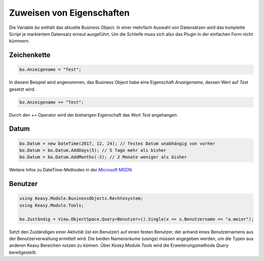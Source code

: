Zuweisen von Eigenschaften
==========

Die Variable *bo* enthält das aktuelle Business Object. In einer mehrfach Auswahl von Datensätzen wird das komplette Script je markiertem Datensatz erneut ausgeführt. Um die Schleife muss sich also das Plugin in der einfachen Form nicht kümmern. 

Zeichenkette
-------------------

.. code-block:: c#

  bo.Anzeigename = "Test";
  
In diesem Beispiel wird angenommen, das Business Object habe eine Eigenschaft *Anzeigename*, dessen Wert auf *Test* gesetzt wird. 

.. code-block:: c#

  bo.Anzeigename += "Test";
  
Durch den *+=* Operator wird der bisherigen Eigenschaft das Wort *Test* angehangen. 


Datum
-------------------

.. code-block:: c#

  bo.Datum = new DateTime(2017, 12, 24); // festes Datum unabhängig von vorher
  bo.Datum = bo.Datum.AddDays(5); // 5 Tage mehr als bisher
  bo.Datum = bo.Datum.AddMonths(-2); // 2 Monate weniger als bisher

Weitere Infos zu DateTime-Methoden in der `Microsoft MSDN <https://msdn.microsoft.com/de-de/library/system.datetime_methods(v=vs.110).aspx>`_


Benutzer
------------

.. code-block:: c#

  using Keasy.Module.BusinessObjects.Rechtesystem;
  using Keasy.Module.Tools;

  bo.Zuständig = View.ObjectSpace.Query<Benutzer>().Single(x => x.Benutzername == "a.meier");

Setzt den Zuständigen einer Aktivität (ist ein Benutzer) auf einen festen Benutzer, der anhand eines Benutzernamens aus der Benutzerverwaltung ermittelt wird.
Die beiden Namensräume (usings) müssen angegeben werden, um die Typen aus anderen Keasy Bereichen nutzen zu können. Über *Keasy.Module.Tools* wird die Erweiterungsmethode *Query* bereitgestellt.

